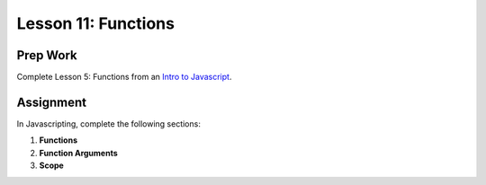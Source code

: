 Lesson 11: Functions
--------------------

Prep Work
=========

Complete Lesson 5: Functions from an `Intro to Javascript <https://www.udacity.com/course/intro-to-javascript--ud803/>`_.

Assignment
==========

In Javascripting, complete the following sections:

1. **Functions**
2. **Function Arguments**
3. **Scope**
